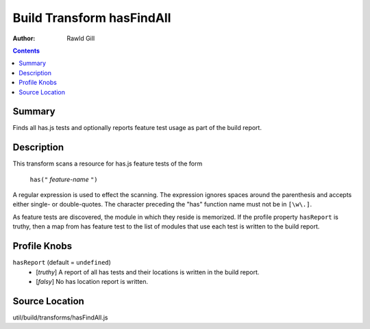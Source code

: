.. _build/transforms/hasFindAll:

==========================
Build Transform hasFindAll
==========================

:Author: Rawld Gill

.. contents ::
   :depth: 2

Summary
=======

Finds all has.js tests and optionally reports feature test usage as part of the build report.

Description
===========

This transform scans a resource for has.js feature tests of the form

  ``has("`` *feature-name* ``")``

A regular expression is used to effect the scanning. The expression ignores spaces around the parenthesis and accepts
either single- or double-quotes. The character preceding the "has" function name must not be in ``[\w\.]``.

As feature tests are discovered, the module in which they reside is memorized. If the profile property ``hasReport`` is
truthy, then a map from has feature test to the list of modules that use each test is written to the build report.

Profile Knobs
=============

``hasReport`` (default = ``undefined``)
  * [*truthy*] A report of all has tests and their locations is written in the build report.

  * [*falsy*] No has location report is written.

Source Location
===============

util/build/transforms/hasFindAll.js
